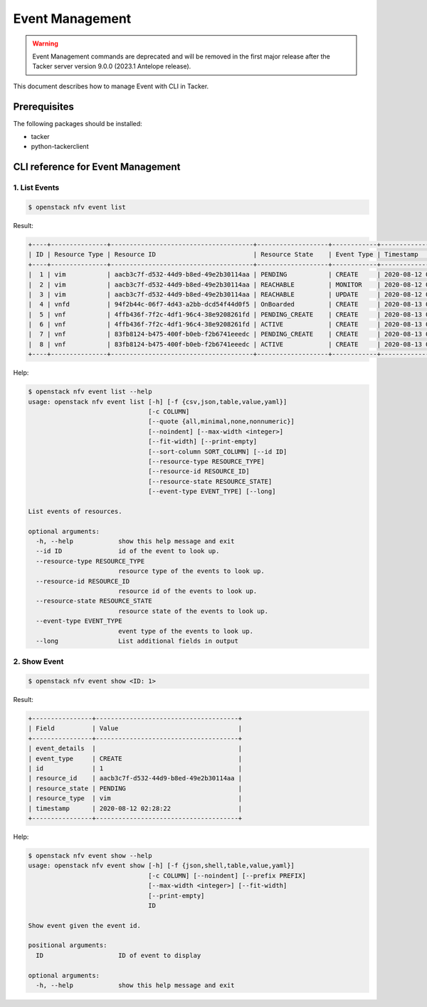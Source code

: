 ================
Event Management
================

.. warning::
    Event Management commands are deprecated
    and will be removed in the first major release after the Tacker server
    version 9.0.0 (2023.1 Antelope release).

This document describes how to manage Event with CLI in Tacker.

Prerequisites
-------------

The following packages should be installed:

* tacker
* python-tackerclient

CLI reference for Event Management
----------------------------------

1. List Events
^^^^^^^^^^^^^^

.. code-block:: console

  $ openstack nfv event list


Result:

.. code-block:: console

  +----+---------------+--------------------------------------+-------------------+------------+---------------------+
  | ID | Resource Type | Resource ID                          | Resource State    | Event Type | Timestamp           |
  +----+---------------+--------------------------------------+-------------------+------------+---------------------+
  |  1 | vim           | aacb3c7f-d532-44d9-b8ed-49e2b30114aa | PENDING           | CREATE     | 2020-08-12 02:28:22 |
  |  2 | vim           | aacb3c7f-d532-44d9-b8ed-49e2b30114aa | REACHABLE         | MONITOR    | 2020-08-12 02:28:23 |
  |  3 | vim           | aacb3c7f-d532-44d9-b8ed-49e2b30114aa | REACHABLE         | UPDATE     | 2020-08-12 02:40:40 |
  |  4 | vnfd          | 94f2b44c-06f7-4d43-a2bb-dcd54f44d0f5 | OnBoarded         | CREATE     | 2020-08-13 05:52:07 |
  |  5 | vnf           | 4ffb436f-7f2c-4df1-96c4-38e9208261fd | PENDING_CREATE    | CREATE     | 2020-08-13 05:53:45 |
  |  6 | vnf           | 4ffb436f-7f2c-4df1-96c4-38e9208261fd | ACTIVE            | CREATE     | 2020-08-13 05:53:45 |
  |  7 | vnf           | 83fb8124-b475-400f-b0eb-f2b6741eeedc | PENDING_CREATE    | CREATE     | 2020-08-13 05:54:07 |
  |  8 | vnf           | 83fb8124-b475-400f-b0eb-f2b6741eeedc | ACTIVE            | CREATE     | 2020-08-13 05:54:07 |
  +----+---------------+--------------------------------------+-------------------+------------+---------------------+


Help:

.. code-block:: console

  $ openstack nfv event list --help
  usage: openstack nfv event list [-h] [-f {csv,json,table,value,yaml}]
                                  [-c COLUMN]
                                  [--quote {all,minimal,none,nonnumeric}]
                                  [--noindent] [--max-width <integer>]
                                  [--fit-width] [--print-empty]
                                  [--sort-column SORT_COLUMN] [--id ID]
                                  [--resource-type RESOURCE_TYPE]
                                  [--resource-id RESOURCE_ID]
                                  [--resource-state RESOURCE_STATE]
                                  [--event-type EVENT_TYPE] [--long]

  List events of resources.

  optional arguments:
    -h, --help            show this help message and exit
    --id ID               id of the event to look up.
    --resource-type RESOURCE_TYPE
                          resource type of the events to look up.
    --resource-id RESOURCE_ID
                          resource id of the events to look up.
    --resource-state RESOURCE_STATE
                          resource state of the events to look up.
    --event-type EVENT_TYPE
                          event type of the events to look up.
    --long                List additional fields in output


2. Show Event
^^^^^^^^^^^^^

.. code-block:: console

  $ openstack nfv event show <ID: 1>


Result:

.. code-block:: console

  +----------------+--------------------------------------+
  | Field          | Value                                |
  +----------------+--------------------------------------+
  | event_details  |                                      |
  | event_type     | CREATE                               |
  | id             | 1                                    |
  | resource_id    | aacb3c7f-d532-44d9-b8ed-49e2b30114aa |
  | resource_state | PENDING                              |
  | resource_type  | vim                                  |
  | timestamp      | 2020-08-12 02:28:22                  |
  +----------------+--------------------------------------+


Help:

.. code-block:: console

  $ openstack nfv event show --help
  usage: openstack nfv event show [-h] [-f {json,shell,table,value,yaml}]
                                  [-c COLUMN] [--noindent] [--prefix PREFIX]
                                  [--max-width <integer>] [--fit-width]
                                  [--print-empty]
                                  ID

  Show event given the event id.

  positional arguments:
    ID                    ID of event to display

  optional arguments:
    -h, --help            show this help message and exit
